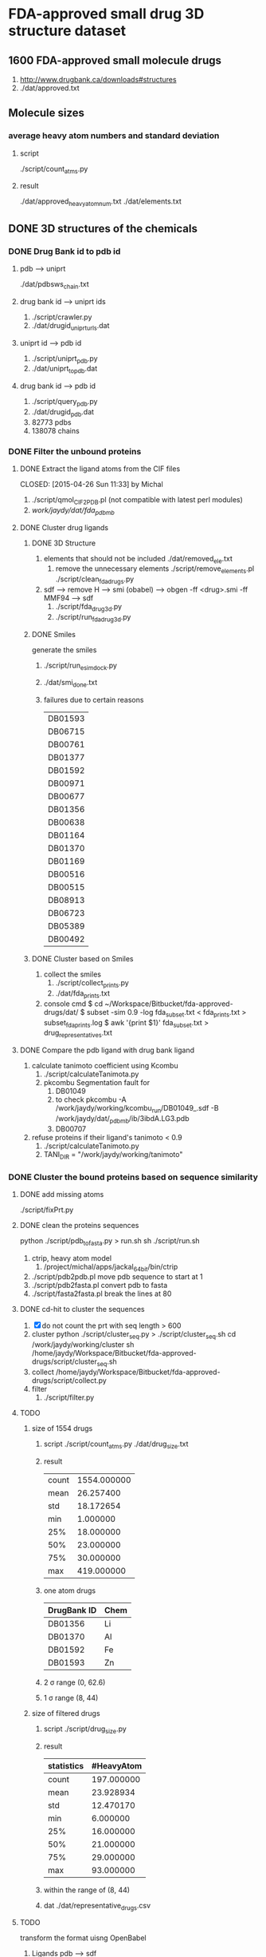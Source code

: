 * FDA-approved small drug 3D structure dataset

** 1600 FDA-approved small molecule drugs
1. http://www.drugbank.ca/downloads#structures
2. ./dat/approved.txt

** Molecule sizes
*** average heavy atom numbers and standard deviation
**** script
./script/count_atms.py
**** result
./dat/approved_heavy_atom_num.txt
./dat/elements.txt

** DONE 3D structures of the chemicals

*** DONE Drug Bank id to pdb id
CLOSED: [2015-04-22 Wed 12:06]
**** pdb --> uniprt
./dat/pdbsws_chain.txt
**** drug bank id --> uniprt ids
1. ./script/crawler.py
2. ./dat/drugid_uniprturls.dat
**** uniprt id --> pdb id
1. ./script/uniprt_pdb.py
2. ./dat/uniprt_to_pdb.dat
**** drug bank id --> pdb id
1. ./script/query_pdb.py
2. ./dat/drugid_pdb.dat
3. 82773 pdbs
4. 138078 chains

*** DONE Filter the unbound proteins

**** DONE Extract the ligand atoms from the CIF files
CLOSED: [2015-04-26 Sun 11:33] by Michal
1. ./script/qmol_CIF2PDB.pl (not compatible with latest perl modules)
2. /work/jaydy/dat/fda_pdb_mb/

**** DONE Cluster drug ligands
CLOSED: [2015-05-02 Sat 18:02]
***** DONE 3D Structure
CLOSED: [2015-05-01 Fri 16:06]
1. elements that should not be included
   ./dat/removed_ele.txt
   1. remove the unnecessary elements
      ./script/remove_elements.pl
      ./script/clean_fda_drugs.py
2. sdf --> remove H --> smi (obabel) -->
   obgen -ff <drug>.smi -ff MMF94 --> sdf
   1. ./script/fda_drug3d.py
   2. ./script/run_fda_drug3d.py
   
***** DONE Smiles
CLOSED: [2015-05-01 Fri 17:31]
generate the smiles
1. ./script/run_esimdock.py

2. ./dat/smi_done.txt
   
3. failures due to certain reasons
   | DB01593 |
   | DB06715 |
   | DB00761 |
   | DB01377 |
   | DB01592 |
   | DB00971 |
   | DB00677 |
   | DB01356 |
   | DB00638 |
   | DB01164 |
   | DB01370 |
   | DB01169 |
   | DB00516 |
   | DB00515 |
   | DB08913 |
   | DB06723 |
   | DB05389 |
   | DB00492 |
   
***** DONE Cluster based on Smiles
CLOSED: [2015-05-01 Fri 17:46]
1. collect the smiles
   1. ./script/collect_prints.py
   2. ./dat/fda_prints.txt
2. console cmd
   $ cd ~/Workspace/Bitbucket/fda-approved-drugs/dat/
   $ subset -sim 0.9 -log fda_subset.txt < fda_prints.txt > subset_fda_prints.log
   $ awk '{print $1}' fda_subset.txt > drug_representatives.txt


**** DONE Compare the pdb ligand with drug bank ligand
CLOSED: [2015-05-02 Sat 13:48]
1. calculate tanimoto coefficient using Kcombu
   1. ./script/calculateTanimota.py
   2. pkcombu Segmentation fault for
      1. DB01049
      2. to check
         pkcombu -A /work/jaydy/working/kcombu_run/DB01049_.sdf -B /work/jaydy/dat/_pdb_mb/ib/3ibdA.LG3.pdb
      3. DB00707
2. refuse proteins if their ligand's tanimoto < 0.9
   1. ./script/calculateTanimoto.py
   2. TANI_DIR = "/work/jaydy/working/tanimoto"

*** DONE Cluster the bound proteins based on sequence similarity
CLOSED: [2015-05-02 Sat 18:03]

**** DONE add missing atoms
CLOSED: [2015-05-02 Sat 15:25]
./script/fixPrt.py

**** DONE clean the proteins sequences
CLOSED: [2015-05-02 Sat 15:39]
python ./script/pdb_to_fasta.py > run.sh
sh ./script/run.sh
1. ctrip, heavy atom model
   1. /project/michal/apps/jackal_64bit/bin/ctrip
2. ./script/pdb2pdb.pl
   move pdb sequence to start at 1
3. ./script/pdb2fasta.pl
   convert pdb to fasta
4. ./script/fasta2fasta.pl
   break the lines at 80
**** DONE cd-hit to cluster the sequences
CLOSED: [2015-05-02 Sat 16:58]
1. [X] do not count the prt with seq length > 600
2. cluster
   python ./script/cluster_seq.py > ./script/cluster_seq.sh
   cd /work/jaydy/working/cluster
   sh /home/jaydy/Workspace/Bitbucket/fda-approved-drugs/script/cluster_seq.sh
3. collect
   /home/jaydy/Workspace/Bitbucket/fda-approved-drugs/script/collect.py
4. filter
   1. ./script/filter.py
   

**** TODO 
1. size of 1554 drugs
   1. script
      ./script/count_atms.py
      ./dat/drug_size.txt
   2. result
      | count | 1554.000000 |
      | mean  |   26.257400 |
      | std   |   18.172654 |
      | min   |    1.000000 |
      | 25%   |   18.000000 |
      | 50%   |   23.000000 |
      | 75%   |   30.000000 |
      | max   |  419.000000 |
   3. one atom drugs
      | DrugBank ID | Chem |
      |-------------+------|
      | DB01356     | Li   |
      | DB01370     | Al   |
      | DB01592     | Fe   |
      | DB01593     | Zn   |
   4. 2 \sigma range
      (0, 62.6)
   5. 1 \sigma range
      (8, 44)
2. size of filtered drugs
   1. script
      ./script/drug_size.py
   2. result
      | statistics | #HeavyAtom |
      |------------+------------|
      | count      | 197.000000 |
      | mean       |  23.928934 |
      | std        |  12.470170 |
      | min        |   6.000000 |
      | 25%        |  16.000000 |
      | 50%        |  21.000000 |
      | 75%        |  29.000000 |
      | max        |  93.000000 |
   3. within the range of (8, 44)
   4. dat
      ./dat/representative_drugs.csv


**** TODO
transform the format uisng OpenBabel
1. Ligands
   pdb ---> sdf
2. Proteins
   pdb ---> pdb
